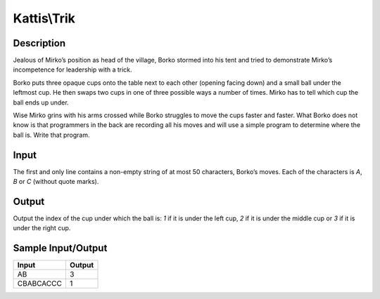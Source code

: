 Kattis\\Trik
============

Description
-----------

Jealous of Mirko’s position as head of the village, Borko stormed into his tent and tried to demonstrate Mirko’s incompetence for leadership with a trick.

Borko puts three opaque cups onto the table next to each other (opening facing down) and a small ball under the leftmost cup. He then swaps two cups in one of three possible ways a number of times. Mirko has to tell which cup the ball ends up under.

.. image:: https://open.kattis.com/problems/trik/file/statement/en/img-0001.png

Wise Mirko grins with his arms crossed while Borko struggles to move the cups faster and faster. What Borko does not know is that programmers in the back are recording all his moves and will use a simple program to determine where the ball is. Write that program.

Input
-----

The first and only line contains a non-empty string of at most 50 characters, Borko’s moves. Each of the characters is `A`, `B` or `C` (without quote marks).

Output
------

Output the index of the cup under which the ball is: `1` if it is under the left cup, `2` if it is under the middle cup or `3` if it is under the right cup.

Sample Input/Output
-------------------

.. csv-table::
    :header: Input, Output

    AB, 3
    CBABCACCC, 1